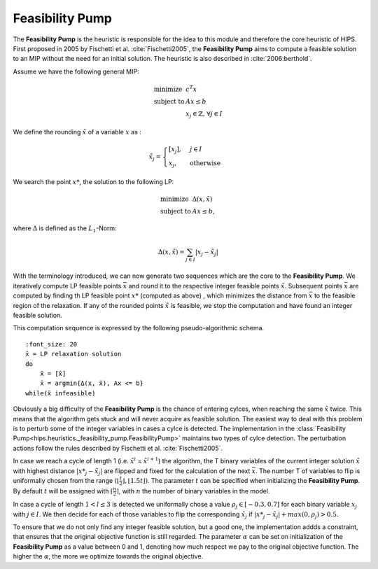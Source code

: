 Feasibility Pump
================

The **Feasibility Pump** is the heuristic is responsible for the idea to this module and therefore the core
heuristic of HIPS. First proposed in 2005 by Fischetti et al. :cite:`Fischetti2005`, the **Feasibility Pump** aims to compute
a feasible solution to an MIP without the need for an initial solution. The heuristic is also described in :cite:`2006:berthold`.

Assume we have the following general MIP:

.. math::
    \begin{array}{lr@{}l@{}l@{}l}
    \text{minimize }   & c^T x  \\
    \text{subject to } & Ax \le b \\
                        & x_j \in \mathbb{Z}\text{, } \forall j \in I
    \end{array}

We define the rounding :math:`\tilde{x}` of a variable :math:`x` as :

.. math::
    \tilde{x}_j = \begin{cases} [x_j], & j \in I\\ x_j, & \text{otherwise} \end{cases}

We search the point :math:`{x\text{*}}`, the solution to the following LP:

.. math::
    \begin{array}{lr@{}l@{}l@{}l}
    \text{minimize }   & \Delta (x, \tilde{x})  \\
    \text{subject to } & Ax \le b,
    \end{array}

where :math:`\Delta` is defined as the :math:`L_1`-Norm:

.. math::
    \Delta(x, \tilde{x}) = \sum_{j \in I} | x_j - \tilde{x}_j |

With the terminology introduced, we can now generate two sequences which are the core to the **Feasibility Pump**.
We iteratively compute LP feasible points :math:`\bar{x}` and round it to the respective integer feasible points
:math:`\tilde{x}`. Subsequent points :math:`\bar{x}` are computed by finding th LP feasible point :math:`{x\text{*}}` (computed as above)
, which minimizes the distance from :math:`\bar{x}` to the feasible region of the relaxation.
If any of the rounded points :math:`\tilde{x}` is feasible, we stop the computation and have found an integer feasible solution.

This computation sequence is expressed by the following pseudo-algorithmic schema.


.. parsed-literal::

    :font_size: 20
    x̄ = LP relaxation solution
    do
        x̃ = [x̄]
        x̄ = argmin{Δ(x, x̃), Ax <= b}
    while(x̃ infeasible)

Obviously a big difficulty of the **Feasibility Pump** is the chance of entering cylces, when reaching the same :math:`\tilde{x}`
twice. This means that the algorithm gets stuck and will never acquire as feasible solution. The easiest way to deal with this problem
is to perturb some of the integer variables in cases a cylce is detected.
The implementation in the :class:`Feasibility Pump<hips.heuristics._feasibility_pump.FeasibilityPump>` maintains two types
of cylce detection. The perturbation actions follow the rules described by Fischetti et al. :cite:`Fischetti2005`.

In case we reach a cycle of length 1 (i.e. :math:`\tilde{x}^i` = :math:`\tilde{x}^{i+1}`) the algorithm, the
T binary variables of the current integer solution :math:`\tilde{x}` with highest distance :math:`|{x\text{*}}_j - \tilde{x}_j|` are flipped and fixed for the calculation of the next
:math:`\bar{x}`. The number T of variables to flip is uniformally chosen from the range :math:`( \lfloor \frac{t}{2} \rfloor , \lfloor 1.5t \rfloor )`.
The parameter :math:`t` can be specified when initializing the **Feasibility Pump**. By default :math:`t` will be assigned with :math:`\lceil \frac{n}{2} \rceil`,
with :math:`n` the number of binary variables in the model.

In case a cycle of length :math:`1 < l \le 3` is detected we uniformally chose a value :math:`{\rho}_j \in [-0.3, 0.7]` for
each binary variable :math:`x_j` with :math:`j \in I`. We then decide for each of those variables to flip the corresponding :math:`\tilde{x}_j`
if :math:`|{x\text{*}}_j - \tilde{x}_j| + max(0, {\rho}_j) > 0.5`.

To ensure that we do not only find any integer feasible solution, but a good one, the implementation addds a constraint,
that ensures that the original objective function is still regarded. The parameter :math:`\alpha` can be set on initialization
of the **Feasibility Pump** as a value between 0 and 1, denoting how much respect we pay to the original objective function.
The higher the :math:`\alpha`, the more we optimize towards the original objective.


